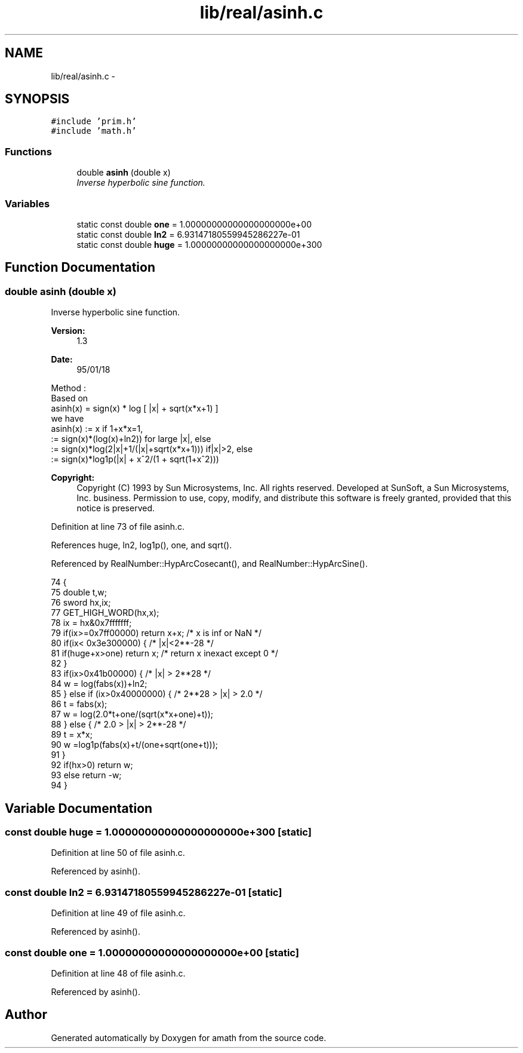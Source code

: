 .TH "lib/real/asinh.c" 3 "Sat Jan 21 2017" "Version 1.6.1" "amath" \" -*- nroff -*-
.ad l
.nh
.SH NAME
lib/real/asinh.c \- 
.SH SYNOPSIS
.br
.PP
\fC#include 'prim\&.h'\fP
.br
\fC#include 'math\&.h'\fP
.br

.SS "Functions"

.in +1c
.ti -1c
.RI "double \fBasinh\fP (double x)"
.br
.RI "\fIInverse hyperbolic sine function\&. \fP"
.in -1c
.SS "Variables"

.in +1c
.ti -1c
.RI "static const double \fBone\fP = 1\&.00000000000000000000e+00"
.br
.ti -1c
.RI "static const double \fBln2\fP = 6\&.93147180559945286227e\-01"
.br
.ti -1c
.RI "static const double \fBhuge\fP = 1\&.00000000000000000000e+300"
.br
.in -1c
.SH "Function Documentation"
.PP 
.SS "double asinh (double x)"

.PP
Inverse hyperbolic sine function\&. 
.PP
\fBVersion:\fP
.RS 4
1\&.3 
.RE
.PP
\fBDate:\fP
.RS 4
95/01/18
.RE
.PP
.PP
.nf

Method :
 Based on
    asinh(x) = sign(x) * log [ |x| + sqrt(x*x+1) ]
 we have
 asinh(x) := x  if  1+x*x=1,
     := sign(x)*(log(x)+ln2)) for large |x|, else
     := sign(x)*log(2|x|+1/(|x|+sqrt(x*x+1))) if|x|>2, else
     := sign(x)*log1p(|x| + x^2/(1 + sqrt(1+x^2)))
.fi
.PP
 
.PP
\fBCopyright:\fP
.RS 4
Copyright (C) 1993 by Sun Microsystems, Inc\&. All rights reserved\&.  Developed at SunSoft, a Sun Microsystems, Inc\&. business\&. Permission to use, copy, modify, and distribute this software is freely granted, provided that this notice is preserved\&. 
.RE
.PP

.PP
Definition at line 73 of file asinh\&.c\&.
.PP
References huge, ln2, log1p(), one, and sqrt()\&.
.PP
Referenced by RealNumber::HypArcCosecant(), and RealNumber::HypArcSine()\&.
.PP
.nf
74 {
75     double t,w;
76     sword hx,ix;
77     GET_HIGH_WORD(hx,x);
78     ix = hx&0x7fffffff;
79     if(ix>=0x7ff00000) return x+x;  /* x is inf or NaN */
80     if(ix< 0x3e300000) {    /* |x|<2**-28 */
81         if(huge+x>one) return x;    /* return x inexact except 0 */
82     }
83     if(ix>0x41b00000) { /* |x| > 2**28 */
84         w = log(fabs(x))+ln2;
85     } else if (ix>0x40000000) { /* 2**28 > |x| > 2\&.0 */
86         t = fabs(x);
87         w = log(2\&.0*t+one/(sqrt(x*x+one)+t));
88     } else {        /* 2\&.0 > |x| > 2**-28 */
89         t = x*x;
90         w =log1p(fabs(x)+t/(one+sqrt(one+t)));
91     }
92     if(hx>0) return w;
93     else return -w;
94 }
.fi
.SH "Variable Documentation"
.PP 
.SS "const double huge = 1\&.00000000000000000000e+300\fC [static]\fP"

.PP
Definition at line 50 of file asinh\&.c\&.
.PP
Referenced by asinh()\&.
.SS "const double ln2 = 6\&.93147180559945286227e\-01\fC [static]\fP"

.PP
Definition at line 49 of file asinh\&.c\&.
.PP
Referenced by asinh()\&.
.SS "const double one = 1\&.00000000000000000000e+00\fC [static]\fP"

.PP
Definition at line 48 of file asinh\&.c\&.
.PP
Referenced by asinh()\&.
.SH "Author"
.PP 
Generated automatically by Doxygen for amath from the source code\&.
